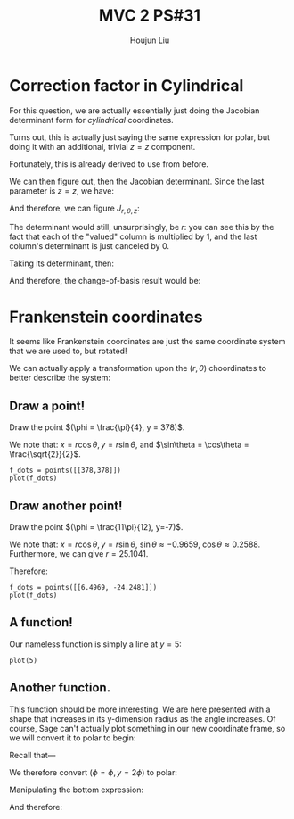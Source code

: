 :PROPERTIES:
:ID:       7936CF0C-9DF1-44C7-840E-F79A497A376C
:END:
#+title: MVC 2 PS#31
#+author: Houjun Liu

* Correction factor in Cylindrical
For this question, we are actually essentially just doing the Jacobian determinant form for /cylindrical/ coordinates.

Turns out, this is actually just saying the same expression for polar, but doing it with an additional, trivial $z=z$ component.

\begin{equation}
   f(x,y,z) = g(r, \theta,z) 
\end{equation}

Fortunately, this is already derived to use from before.

\begin{equation}
   \begin{cases}
   x = r\cos\theta \\
   y = r\sin\theta \\
   z = z
\end{cases}
\end{equation}

We can then figure out, then the Jacobian determinant. Since the last parameter is $z=z$, we have:

And therefore, we can figure $J_{r,\theta,z}$:

\begin{equation}
   J = \begin{bmatrix} 
cos\theta & -r\sin\theta & 0\\
sin\theta & r\cos\theta & 0\\
0 & 0 & 1
\end{bmatrix} 
\end{equation}

The determinant would still, unsurprisingly, be $r$: you can see this by the fact that each of the "valued" column is multiplied by $1$, and the last column's determinant is just canceled by $0$.

Taking its determinant, then:

\begin{equation}
   det(J) = r\cos^2\theta +r\sin^2\theta = r
\end{equation}

And therefore, the change-of-basis result would be:

\begin{equation}
   dx\ dy\ dz = r\ dr\ d\theta\ dz
\end{equation}

* Frankenstein coordinates
It seems like Frankenstein coordinates are just the same coordinate system that we are used to, but rotated!

We can actually apply a transformation upon the $(r,\theta)$ choordinates to better describe the system:

\begin{equation}
\begin{cases}
   r = \frac{y}{\cos\phi} \\
   \theta = 90-\phi 
\end{cases}
\end{equation}

** Draw a point!
Draw the point $(\phi = \frac{\pi}{4}, y = 378)$.

\begin{equation}
\begin{cases}
   r = \frac{378}{\frac{\sqrt{2}}{2}} = 378\sqrt{2} \\
   \theta = \frac{\pi}{4}
\end{cases}
\end{equation}

We note that: $x = r\cos\theta, y=r\sin\theta$, and $\sin\theta = \cos\theta = \frac{\sqrt{2}}{2}$.

\begin{equation}
\begin{cases}
   x = 378\\
   y = 378
\end{cases}
\end{equation}

#+begin_src sage
f_dots = points([[378,378]])
plot(f_dots)
#+end_src

#+DOWNLOADED: screenshot @ 2022-06-01 09:38:21
[[file:2022-06-01_09-38-21_screenshot.png]]

** Draw another point!
Draw the point $(\phi = \frac{11\pi}{12}, y=-7)$.

\begin{equation}
\begin{cases}
   r = \frac{7}{\frac{1}{4\sqrt{6}} + \frac{1}{4\sqrt{2}}} = \frac{56\sqrt{3}}{\sqrt{2}+\sqrt{6}} \\
   \theta = \frac{-5\pi}{12}
\end{cases}
\end{equation}

We note that: $x = r\cos\theta, y=r\sin\theta$, $\sin\theta \approx -0.9659$, $\cos\theta \approx 0.2588$. Furthermore, we can give $r=25.1041$. 

Therefore:

\begin{equation}
\begin{cases}
     x = 6.4969\\
    y = -24.2481
\end{cases}
\end{equation}

#+begin_src sage
f_dots = points([[6.4969, -24.2481]])
plot(f_dots)
#+end_src

#+DOWNLOADED: screenshot @ 2022-06-01 09:51:33
[[file:2022-06-01_09-51-33_screenshot.png]]

** A function!
Our nameless function is simply a line at $y=5$:

#+begin_src sage
plot(5)
#+end_src

#+DOWNLOADED: screenshot @ 2022-06-01 09:57:14
[[file:2022-06-01_09-57-14_screenshot.png]]

** Another function.
This function should be more interesting. We are here presented with a shape that increases in its y-dimension radius as the angle increases. Of course, Sage can't actually plot something in our new coordinate frame, so we will convert it to polar to begin:

Recall that---

\begin{equation}
\begin{cases}
   r = \frac{y}{\cos\phi} \\
   \theta = 90-\phi 
\end{cases}
\end{equation}

We therefore convert $(\phi=\phi, y=2\phi)$ to polar:

\begin{equation}
\begin{cases}
r = \frac{2\phi}{\cos\phi}\\
\theta = 90-\phi
\end{cases}
\end{equation}

Manipulating the bottom expression:

\begin{equation}
   \phi = 90-\theta 
\end{equation}

And therefore:

\begin{equation}
   r = \frac{180-2\theta}{sin\theta} 
\end{equation}

#+DOWNLOADED: screenshot @ 2022-06-01 10:38:51
[[file:2022-06-01_10-38-51_screenshot.png]]
 
